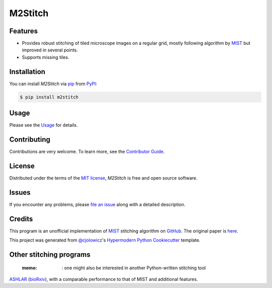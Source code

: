 M2Stitch
========

|PyPI| |Python Version| |License|

|Read the Docs| |Tests| |Codecov|

|pre-commit| |Black| |Zenodo|

.. |PyPI| image:: https://img.shields.io/pypi/v/m2stitch.svg
   :target: https://pypi.org/project/m2stitch/
   :alt: PyPI
.. |Python Version| image:: https://img.shields.io/pypi/pyversions/m2stitch
   :target: https://pypi.org/project/m2stitch
   :alt: Python Version
.. |License| image:: https://img.shields.io/pypi/l/m2stitch
   :target: https://opensource.org/licenses/MIT
   :alt: License
.. |Read the Docs| image:: https://img.shields.io/readthedocs/m2stitch/latest.svg?label=Read%20the%20Docs
   :target: https://m2stitch.readthedocs.io/
   :alt: Read the documentation at https://m2stitch.readthedocs.io/
.. |Tests| image:: https://github.com/yfukai/m2stitch/workflows/Tests/badge.svg
   :target: https://github.com/yfukai/m2stitch/actions?workflow=Tests
   :alt: Tests
.. |Codecov| image:: https://codecov.io/gh/yfukai/m2stitch/branch/master/graph/badge.svg
   :target: https://codecov.io/gh/yfukai/m2stitch
   :alt: Codecov
.. |pre-commit| image:: https://img.shields.io/badge/pre--commit-enabled-brightgreen?logo=pre-commit&logoColor=white
   :target: https://github.com/pre-commit/pre-commit
   :alt: pre-commit
.. |Black| image:: https://img.shields.io/badge/code%20style-black-000000.svg
   :target: https://github.com/psf/black
   :alt: Black
.. |Zenodo| image:: https://zenodo.org/badge/DOI/10.5281/zenodo.5139597.svg
   :target: https://doi.org/10.5281/zenodo.5139597
   :alt: Zenodo

Features
--------

- Provides robust stitching of tiled microscope images on a regular grid, mostly following algorithm by MIST_ but improved in several points.
- Supports missing tiles.

Installation
------------

You can install *M2Stitch* via pip_ from PyPI_:

.. code:: console

   $ pip install m2stitch


Usage
-----

Please see the Usage_ for details.


Contributing
------------

Contributions are very welcome.
To learn more, see the `Contributor Guide`_.


License
-------

Distributed under the terms of the `MIT license`_,
*M2Stitch* is free and open source software.


Issues
------

If you encounter any problems,
please `file an issue`_ along with a detailed description.


Credits
-------

This program is an unofficial implementation of MIST_ stitching algorithm on GitHub_. The original paper is here_.

This project was generated from `@cjolowicz`_'s `Hypermodern Python Cookiecutter`_ template.

.. _MIST: https://pages.nist.gov/MIST
.. _GitHub: https://github.com/usnistgov/MIST
.. _here: https://github.com/USNISTGOV/MIST/wiki/assets/mist-algorithm-documentation.pdf
.. _@cjolowicz: https://github.com/cjolowicz
.. _Cookiecutter: https://github.com/audreyr/cookiecutter
.. _MIT license: https://opensource.org/licenses/MIT
.. _PyPI: https://pypi.org/
.. _Hypermodern Python Cookiecutter: https://github.com/cjolowicz/cookiecutter-hypermodern-python
.. _file an issue: https://github.com/yfukai/m2stitch/issues
.. _pip: https://pip.pypa.io/
.. github-only
.. _Contributor Guide: CONTRIBUTING.rst
.. _Usage: https://m2stitch.readthedocs.io/en/latest/usage.html

Other stitching programs
-------
 :memo: : one might also be interested in another Python-written stitching tool
ASHLAR_ (bioRxiv_),
with a comparable performance to that of MIST and additional features.

.. _ASHLAR: https://github.com/labsyspharm/ashlar
.. _bioRxiv: https://www.biorxiv.org/content/10.1101/2021.04.20.440625v1



